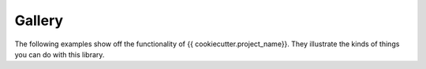 Gallery
-------

The following examples show off the functionality of {{ cookiecutter.project_name}}. They
illustrate the kinds of things you can do with this library.
